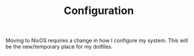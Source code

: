 #+TITLE: Configuration

Moving to NixOS requires a change in how I configure my system. This will be the new/temporary place for my dotfiles.
